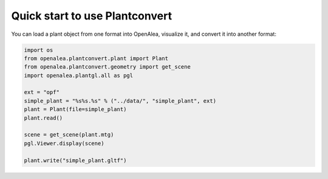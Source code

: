 .. _plantconvert_quick_start:

Quick start to use Plantconvert
###############################

You can load a plant object from one format into OpenAlea, visualize it, and convert it into another format:

.. code-block:: python

    import os
    from openalea.plantconvert.plant import Plant
    from openalea.plantconvert.geometry import get_scene
    import openalea.plantgl.all as pgl

    ext = "opf"
    simple_plant = "%s%s.%s" % ("../data/", "simple_plant", ext)
    plant = Plant(file=simple_plant)
    plant.read()

    scene = get_scene(plant.mtg)
    pgl.Viewer.display(scene)

    plant.write("simple_plant.gltf")

